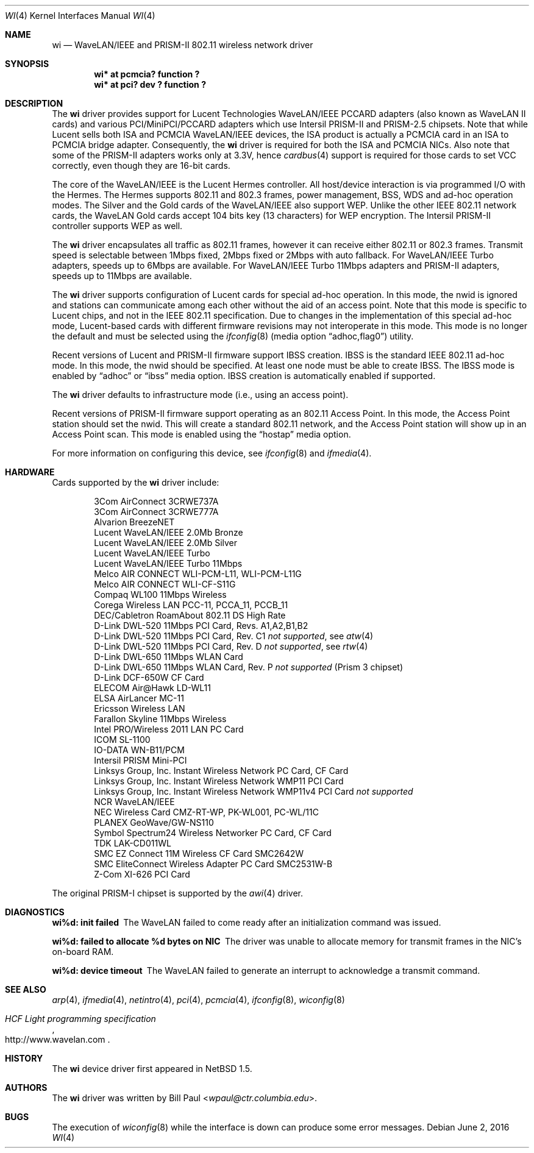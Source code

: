 .\"     $NetBSD$
.\"
.\" Copyright (c) 1997, 1998, 1999
.\"	Bill Paul <wpaul@ctr.columbia.edu>. All rights reserved.
.\"
.\" Redistribution and use in source and binary forms, with or without
.\" modification, are permitted provided that the following conditions
.\" are met:
.\" 1. Redistributions of source code must retain the above copyright
.\"    notice, this list of conditions and the following disclaimer.
.\" 2. Redistributions in binary form must reproduce the above copyright
.\"    notice, this list of conditions and the following disclaimer in the
.\"    documentation and/or other materials provided with the distribution.
.\" 3. All advertising materials mentioning features or use of this software
.\"    must display the following acknowledgement:
.\"	This product includes software developed by Bill Paul.
.\" 4. Neither the name of the author nor the names of any co-contributors
.\"    may be used to endorse or promote products derived from this software
.\"   without specific prior written permission.
.\"
.\" THIS SOFTWARE IS PROVIDED BY Bill Paul AND CONTRIBUTORS ``AS IS'' AND
.\" ANY EXPRESS OR IMPLIED WARRANTIES, INCLUDING, BUT NOT LIMITED TO, THE
.\" IMPLIED WARRANTIES OF MERCHANTABILITY AND FITNESS FOR A PARTICULAR PURPOSE
.\" ARE DISCLAIMED.  IN NO EVENT SHALL Bill Paul OR THE VOICES IN HIS HEAD
.\" BE LIABLE FOR ANY DIRECT, INDIRECT, INCIDENTAL, SPECIAL, EXEMPLARY, OR
.\" CONSEQUENTIAL DAMAGES (INCLUDING, BUT NOT LIMITED TO, PROCUREMENT OF
.\" SUBSTITUTE GOODS OR SERVICES; LOSS OF USE, DATA, OR PROFITS; OR BUSINESS
.\" INTERRUPTION) HOWEVER CAUSED AND ON ANY THEORY OF LIABILITY, WHETHER IN
.\" CONTRACT, STRICT LIABILITY, OR TORT (INCLUDING NEGLIGENCE OR OTHERWISE)
.\" ARISING IN ANY WAY OUT OF THE USE OF THIS SOFTWARE, EVEN IF ADVISED OF
.\" THE POSSIBILITY OF SUCH DAMAGE.
.\"
.\"	$Id$
.\"
.Dd June 2, 2016
.Dt WI 4
.Os
.Sh NAME
.Nm wi
.Nd
WaveLAN/IEEE and PRISM-II 802.11 wireless network driver
.Sh SYNOPSIS
.Cd "wi* at pcmcia? function ?"
.Cd "wi* at pci? dev ? function ?"
.Sh DESCRIPTION
The
.Nm
driver provides support for Lucent Technologies WaveLAN/IEEE PCCARD adapters
(also known as WaveLAN II cards) and various PCI/MiniPCI/PCCARD adapters which use
Intersil PRISM-II and PRISM-2.5 chipsets.
Note that while Lucent sells both ISA and PCMCIA WaveLAN/IEEE devices,
the ISA product is actually a PCMCIA card in an ISA to PCMCIA bridge adapter.
Consequently, the
.Nm
driver is required for both the ISA and PCMCIA NICs.
Also note that some of the PRISM-II adapters works only at 3.3V, hence
.Xr cardbus 4
support is required for those cards to set VCC correctly,
even though they are 16-bit cards.
.Pp
The core of the WaveLAN/IEEE is the Lucent Hermes controller.
All host/device interaction is via programmed I/O with the Hermes.
The Hermes supports 802.11 and 802.3 frames, power management, BSS, WDS
and ad-hoc operation modes.
The Silver and the Gold cards of the
WaveLAN/IEEE also support WEP.
Unlike the other IEEE 802.11 network cards, the WaveLAN Gold cards
accept 104 bits key (13 characters) for WEP encryption.
The Intersil PRISM-II controller supports WEP as well.
.Pp
The
.Nm
driver encapsulates all traffic as 802.11 frames, however
it can receive either 802.11 or 802.3 frames.
Transmit speed is selectable between 1Mbps fixed,
2Mbps fixed or 2Mbps with auto fallback.
For WaveLAN/IEEE Turbo adapters, speeds up to 6Mbps are available.
For WaveLAN/IEEE Turbo 11Mbps adapters and PRISM-II adapters, speeds up to
11Mbps are available.
.Pp
The
.Nm
driver supports configuration of Lucent cards for special ad-hoc operation.
In this mode, the nwid is ignored and stations can communicate among each
other without the aid of an access point.
Note that this mode is specific
to Lucent chips, and not in the IEEE 802.11 specification.
Due to changes
in the implementation of this special ad-hoc mode, Lucent-based cards with
different firmware revisions may not interoperate in this mode.
This mode is no longer the default and must be selected using the
.Xr ifconfig 8
.Pq media option Dq adhoc,flag0
utility.
.Pp
Recent versions of Lucent and PRISM-II firmware support IBSS creation.
IBSS is the standard IEEE 802.11 ad-hoc mode.
In this mode, the nwid should be specified.
At least one node must be able to create IBSS.
The IBSS mode is enabled by
.Dq adhoc
or
.Dq ibss
media option.
IBSS creation is automatically enabled if supported.
.Pp
The
.Nm
driver defaults to infrastructure mode (i.e., using an access point).
.Pp
Recent versions of PRISM-II firmware support operating as an 802.11
Access Point.
In this mode, the Access Point station should set the nwid.
This will create a standard 802.11 network, and the Access Point
station will show up in an Access Point scan.
This mode is enabled using the
.Dq hostap
media option.
.Pp
For more information on configuring this device, see
.Xr ifconfig 8
and
.Xr ifmedia 4 .
.Sh HARDWARE
Cards supported by the
.Nm
driver include:
.Pp
.Bl -item -offset indent -compact
.It
3Com AirConnect 3CRWE737A
.It
3Com AirConnect 3CRWE777A
.It
Alvarion BreezeNET
.It
Lucent WaveLAN/IEEE 2.0Mb Bronze
.It
Lucent WaveLAN/IEEE 2.0Mb Silver
.It
Lucent WaveLAN/IEEE Turbo
.It
Lucent WaveLAN/IEEE Turbo 11Mbps
.It
Melco AIR CONNECT WLI-PCM-L11, WLI-PCM-L11G
.It
Melco AIR CONNECT WLI-CF-S11G
.It
Compaq WL100 11Mbps Wireless
.It
Corega Wireless LAN PCC-11, PCCA_11, PCCB_11
.It
DEC/Cabletron RoamAbout 802.11 DS High Rate
.It
D-Link DWL-520 11Mbps PCI Card, Revs. A1,A2,B1,B2
.It
D-Link DWL-520 11Mbps PCI Card, Rev. C1
.Em not supported ,
see
.Xr atw 4
.It
D-Link DWL-520 11Mbps PCI Card, Rev. D
.Em not supported ,
see
.Xr rtw 4
.It
D-Link DWL-650 11Mbps WLAN Card
.It
D-Link DWL-650 11Mbps WLAN Card, Rev. P
.Em not supported
(Prism 3 chipset)
.It
D-Link DCF-650W CF Card
.It
ELECOM Air@Hawk LD-WL11
.It
ELSA AirLancer MC-11
.It
Ericsson Wireless LAN
.It
Farallon Skyline 11Mbps Wireless
.It
Intel PRO/Wireless 2011 LAN PC Card
.It
ICOM SL-1100
.It
IO-DATA WN-B11/PCM
.It
Intersil PRISM Mini-PCI
.It
Linksys Group, Inc. Instant Wireless Network PC Card, CF Card
.It
Linksys Group, Inc. Instant Wireless Network WMP11 PCI Card
.It
Linksys Group, Inc. Instant Wireless Network WMP11v4 PCI Card
.Em not supported
.It
NCR WaveLAN/IEEE
.It
NEC Wireless Card CMZ-RT-WP, PK-WL001, PC-WL/11C
.It
PLANEX GeoWave/GW-NS110
.It
Symbol Spectrum24 Wireless Networker PC Card, CF Card
.It
TDK LAK-CD011WL
.It
SMC EZ Connect 11M Wireless CF Card SMC2642W
.It
SMC EliteConnect Wireless Adapter PC Card SMC2531W-B
.It
Z-Com XI-626 PCI Card
.El
.Pp
The original PRISM-I chipset is supported by the
.Xr awi 4
driver.
.Sh DIAGNOSTICS
.Bl -diag
.It "wi%d: init failed"
The WaveLAN failed to come ready after an initialization command was
issued.
.It "wi%d: failed to allocate %d bytes on NIC"
The driver was unable to allocate memory for transmit frames in the
NIC's on-board RAM.
.It "wi%d: device timeout"
The WaveLAN failed to generate an interrupt to acknowledge a transmit
command.
.El
.Sh SEE ALSO
.Xr arp 4 ,
.Xr ifmedia 4 ,
.Xr netintro 4 ,
.Xr pci 4 ,
.Xr pcmcia 4 ,
.Xr ifconfig 8 ,
.Xr wiconfig 8
.Rs
.%T HCF Light programming specification
.%U http://www.wavelan.com
.Re
.Sh HISTORY
The
.Nm
device driver first appeared in
.Nx 1.5 .
.Sh AUTHORS
The
.Nm
driver was written by
.An Bill Paul Aq Mt wpaul@ctr.columbia.edu .
.Sh BUGS
The execution of
.Xr wiconfig 8
while the interface is down can produce some error messages.
